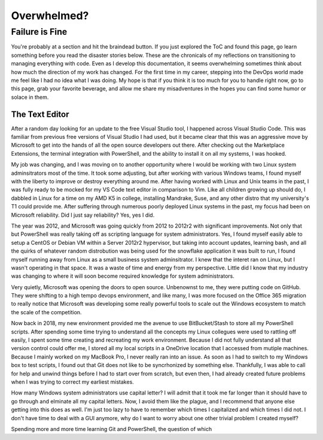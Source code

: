 ############
Overwhelmed?
############

Failure is Fine
###############

You're probably at a section and hit the braindead button. If you just explored the ToC and found this page, go learn something before you read the disaster stories below. These are the chronicals of my reflections on transitioning to managing everything with code. Even as I develop this documentation, it seems overwhelming sometimes think about how much the direction of my work has changed. For the first time in my career, stepping into the DevOps world made me feel like I had no idea what I was doing. My hope is that if you think it is too much for you to handle right now, go to this page, grab your favorite beverage, and allow me share my misadventures in the hopes you can find some humor or solace in them.

The Text Editor
---------------

After a random day looking for an update to the free Visual Studio tool, I happened across Visual Studio Code. This was familiar from previous free versions of Visual Studio I had used, but it became clear that this was an aggressive move by Microsoft to get into the hands of all the open source developers out there. After checking out the Marketplace Extensions, the terminal integration with PowerShell, and the ability to install it on all my systems, I was hooked.

My job was changing, and I was moving on to another opportunity where I would be working with two Linux system adminsitrators most of the time. It took some adjusting, but after working with various Windows teams, I found myself with the liberty to improve or destroy everything around me. After having worked with Linux and Unix teams in the past, I was fully ready to be mocked for my VS Code text editor in comparison to Vim. Like all children growing up should do, I dabbled in Linux for a time on my AMD K5 in college, installing Mandrake, Suse, and any other distro that my university's T1 could provide me. After suffering through numerous poorly deployed Linux systems in the past, my focus had been on Microsoft reliability. Did I just say reliability? Yes, yes I did.

The year was 2012, and Microsoft was going quickly from 2012 to 2012r2 with significant improvements. Not only that but PowerShell was really taking off as scripting language for system administrators. Yes, I found myself easily able to setup a CentOS or Debian VM within a Server 2012r2 hypervisor, but taking into account updates, learning bash, and all the quirks of whatever random distrobution was being used for the snowflake application it was built to run, I found myself running away from Linux as a small business system adminsitrator. I knew that the interet ran on Linux, but I wasn't operating in that space. It was a waste of time and energy from my perspective. Little did I know that my industry was changing to where it will soon become required knowledge for system administrators.

Very quietly, Microsoft was opening the doors to open source. Unbenownst to me, they were putting code on GitHub. They were shifting to a high tempo devops environment, and like many, I was more focused on the Office 365 migration to really notice that Microsoft was developing some really powerful tools to scale out the Windows ecosystem to match the scale of the competition.

Now back in 2018, my new environment provided me the avenue to use BitBucket/Stash to store all my PowerShell scripts. After spending some time trying to understand all the concepts my Linux collegues were used to rattling off easily, I spent some time creating and recreating my work environment. Because I did not fully understand all that version control could offer me, I stored all my local scripts in a OneDrive location that I accessed from mutiple machines. Because I mainly worked on my MacBook Pro, I never really ran into an issue. As soon as I had to switch to my Windows box to test scripts, I found out that Git does not like to be syncrhonized by something else. Thankfully, I was able to call for help and unwind things before I had to start over from scratch, but even then, I had already created future problems when I was trying to correct my earliest mistakes.

How many Windows system administrators use capital letter? I will admit that it took me far longer than it should have to go through and elminate all my capital letters. Now, I avoid them like the plague, and I recommend that anyone else getting into this does as well. I'm just too lazy to have to remember which times I capitalized and which times I did not. I don't have time to deal with a GUI anymore, why do I want to worry about one other trivial problem I created myself?

Spending more and more time learning Git and PowerShell, the question of which
